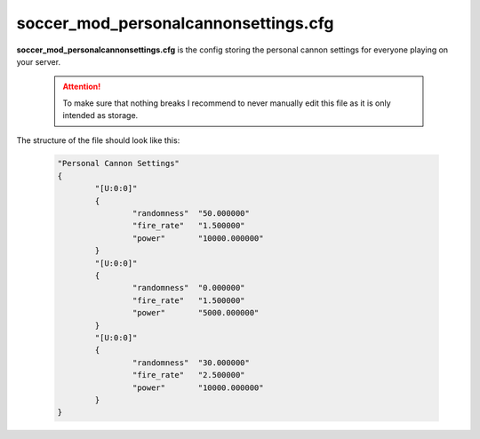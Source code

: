 .. _conf-personal:

=====================================
soccer_mod_personalcannonsettings.cfg
=====================================

**soccer_mod_personalcannonsettings.cfg** is the config storing the personal cannon settings for everyone playing on your server.

	.. attention:: To make sure that nothing breaks I recommend to never manually edit this file as it is only intended as storage.
	
The structure of the file should look like this:

	.. code-block:: none
	
		"Personal Cannon Settings"
		{
			"[U:0:0]"
			{
				"randomness"  "50.000000"
				"fire_rate"   "1.500000"
				"power"       "10000.000000"
			}
			"[U:0:0]"
			{
				"randomness"  "0.000000"
				"fire_rate"   "1.500000"
				"power"       "5000.000000"
			}
			"[U:0:0]"
			{
				"randomness"  "30.000000"
				"fire_rate"   "2.500000"
				"power"       "10000.000000"
			}
		}
